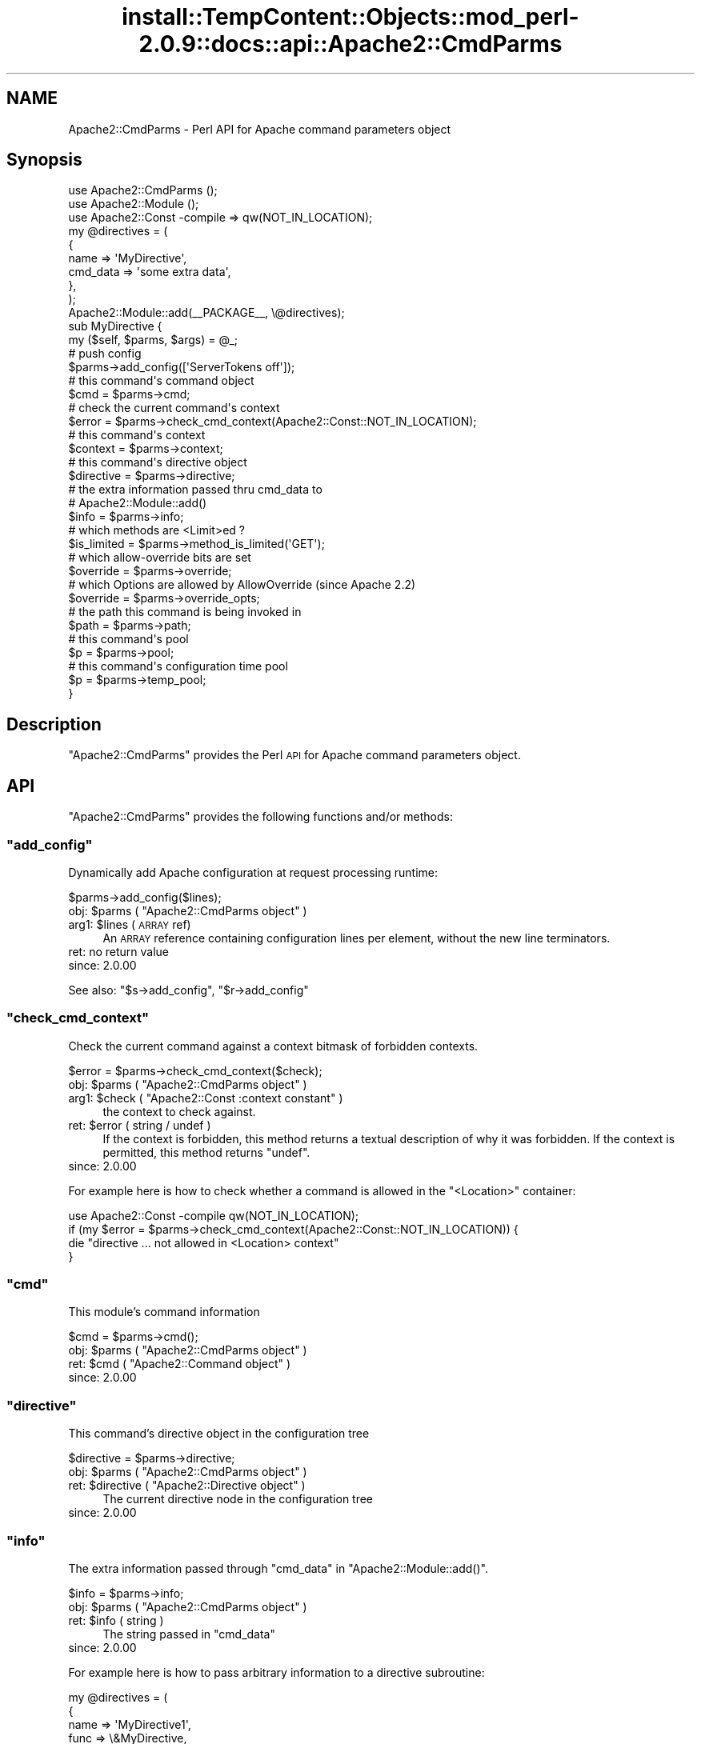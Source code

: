 .\" Automatically generated by Pod::Man 4.11 (Pod::Simple 3.35)
.\"
.\" Standard preamble:
.\" ========================================================================
.de Sp \" Vertical space (when we can't use .PP)
.if t .sp .5v
.if n .sp
..
.de Vb \" Begin verbatim text
.ft CW
.nf
.ne \\$1
..
.de Ve \" End verbatim text
.ft R
.fi
..
.\" Set up some character translations and predefined strings.  \*(-- will
.\" give an unbreakable dash, \*(PI will give pi, \*(L" will give a left
.\" double quote, and \*(R" will give a right double quote.  \*(C+ will
.\" give a nicer C++.  Capital omega is used to do unbreakable dashes and
.\" therefore won't be available.  \*(C` and \*(C' expand to `' in nroff,
.\" nothing in troff, for use with C<>.
.tr \(*W-
.ds C+ C\v'-.1v'\h'-1p'\s-2+\h'-1p'+\s0\v'.1v'\h'-1p'
.ie n \{\
.    ds -- \(*W-
.    ds PI pi
.    if (\n(.H=4u)&(1m=24u) .ds -- \(*W\h'-12u'\(*W\h'-12u'-\" diablo 10 pitch
.    if (\n(.H=4u)&(1m=20u) .ds -- \(*W\h'-12u'\(*W\h'-8u'-\"  diablo 12 pitch
.    ds L" ""
.    ds R" ""
.    ds C` ""
.    ds C' ""
'br\}
.el\{\
.    ds -- \|\(em\|
.    ds PI \(*p
.    ds L" ``
.    ds R" ''
.    ds C`
.    ds C'
'br\}
.\"
.\" Escape single quotes in literal strings from groff's Unicode transform.
.ie \n(.g .ds Aq \(aq
.el       .ds Aq '
.\"
.\" If the F register is >0, we'll generate index entries on stderr for
.\" titles (.TH), headers (.SH), subsections (.SS), items (.Ip), and index
.\" entries marked with X<> in POD.  Of course, you'll have to process the
.\" output yourself in some meaningful fashion.
.\"
.\" Avoid warning from groff about undefined register 'F'.
.de IX
..
.nr rF 0
.if \n(.g .if rF .nr rF 1
.if (\n(rF:(\n(.g==0)) \{\
.    if \nF \{\
.        de IX
.        tm Index:\\$1\t\\n%\t"\\$2"
..
.        if !\nF==2 \{\
.            nr % 0
.            nr F 2
.        \}
.    \}
.\}
.rr rF
.\"
.\" Accent mark definitions (@(#)ms.acc 1.5 88/02/08 SMI; from UCB 4.2).
.\" Fear.  Run.  Save yourself.  No user-serviceable parts.
.    \" fudge factors for nroff and troff
.if n \{\
.    ds #H 0
.    ds #V .8m
.    ds #F .3m
.    ds #[ \f1
.    ds #] \fP
.\}
.if t \{\
.    ds #H ((1u-(\\\\n(.fu%2u))*.13m)
.    ds #V .6m
.    ds #F 0
.    ds #[ \&
.    ds #] \&
.\}
.    \" simple accents for nroff and troff
.if n \{\
.    ds ' \&
.    ds ` \&
.    ds ^ \&
.    ds , \&
.    ds ~ ~
.    ds /
.\}
.if t \{\
.    ds ' \\k:\h'-(\\n(.wu*8/10-\*(#H)'\'\h"|\\n:u"
.    ds ` \\k:\h'-(\\n(.wu*8/10-\*(#H)'\`\h'|\\n:u'
.    ds ^ \\k:\h'-(\\n(.wu*10/11-\*(#H)'^\h'|\\n:u'
.    ds , \\k:\h'-(\\n(.wu*8/10)',\h'|\\n:u'
.    ds ~ \\k:\h'-(\\n(.wu-\*(#H-.1m)'~\h'|\\n:u'
.    ds / \\k:\h'-(\\n(.wu*8/10-\*(#H)'\z\(sl\h'|\\n:u'
.\}
.    \" troff and (daisy-wheel) nroff accents
.ds : \\k:\h'-(\\n(.wu*8/10-\*(#H+.1m+\*(#F)'\v'-\*(#V'\z.\h'.2m+\*(#F'.\h'|\\n:u'\v'\*(#V'
.ds 8 \h'\*(#H'\(*b\h'-\*(#H'
.ds o \\k:\h'-(\\n(.wu+\w'\(de'u-\*(#H)/2u'\v'-.3n'\*(#[\z\(de\v'.3n'\h'|\\n:u'\*(#]
.ds d- \h'\*(#H'\(pd\h'-\w'~'u'\v'-.25m'\f2\(hy\fP\v'.25m'\h'-\*(#H'
.ds D- D\\k:\h'-\w'D'u'\v'-.11m'\z\(hy\v'.11m'\h'|\\n:u'
.ds th \*(#[\v'.3m'\s+1I\s-1\v'-.3m'\h'-(\w'I'u*2/3)'\s-1o\s+1\*(#]
.ds Th \*(#[\s+2I\s-2\h'-\w'I'u*3/5'\v'-.3m'o\v'.3m'\*(#]
.ds ae a\h'-(\w'a'u*4/10)'e
.ds Ae A\h'-(\w'A'u*4/10)'E
.    \" corrections for vroff
.if v .ds ~ \\k:\h'-(\\n(.wu*9/10-\*(#H)'\s-2\u~\d\s+2\h'|\\n:u'
.if v .ds ^ \\k:\h'-(\\n(.wu*10/11-\*(#H)'\v'-.4m'^\v'.4m'\h'|\\n:u'
.    \" for low resolution devices (crt and lpr)
.if \n(.H>23 .if \n(.V>19 \
\{\
.    ds : e
.    ds 8 ss
.    ds o a
.    ds d- d\h'-1'\(ga
.    ds D- D\h'-1'\(hy
.    ds th \o'bp'
.    ds Th \o'LP'
.    ds ae ae
.    ds Ae AE
.\}
.rm #[ #] #H #V #F C
.\" ========================================================================
.\"
.IX Title "install::TempContent::Objects::mod_perl-2.0.9::docs::api::Apache2::CmdParms 3"
.TH install::TempContent::Objects::mod_perl-2.0.9::docs::api::Apache2::CmdParms 3 "2015-06-18" "perl v5.30.2" "User Contributed Perl Documentation"
.\" For nroff, turn off justification.  Always turn off hyphenation; it makes
.\" way too many mistakes in technical documents.
.if n .ad l
.nh
.SH "NAME"
Apache2::CmdParms \- Perl API for Apache command parameters object
.SH "Synopsis"
.IX Header "Synopsis"
.Vb 3
\&  use Apache2::CmdParms ();
\&  use Apache2::Module ();
\&  use Apache2::Const \-compile => qw(NOT_IN_LOCATION);
\&  
\&  my @directives = (
\&    {
\&      name => \*(AqMyDirective\*(Aq,
\&      cmd_data => \*(Aqsome extra data\*(Aq,
\&    },
\&  );
\&  
\&  Apache2::Module::add(_\|_PACKAGE_\|_, \e@directives);
\&  
\&  sub MyDirective {
\&      my ($self, $parms, $args) = @_;
\&  
\&      # push config
\&      $parms\->add_config([\*(AqServerTokens off\*(Aq]);
\&  
\&      # this command\*(Aqs command object
\&      $cmd = $parms\->cmd;
\&  
\&      # check the current command\*(Aqs context
\&      $error = $parms\->check_cmd_context(Apache2::Const::NOT_IN_LOCATION);
\&  
\&      # this command\*(Aqs context
\&      $context = $parms\->context;
\&  
\&      # this command\*(Aqs directive object
\&      $directive = $parms\->directive;
\&  
\&      # the extra information passed thru cmd_data to
\&      # Apache2::Module::add()
\&      $info = $parms\->info;
\&  
\&      # which methods are <Limit>ed ?
\&      $is_limited = $parms\->method_is_limited(\*(AqGET\*(Aq);
\&  
\&      # which allow\-override bits are set
\&      $override = $parms\->override;
\&  
\&      # which Options are allowed by AllowOverride (since Apache 2.2)
\&      $override = $parms\->override_opts;
\&  
\&      # the path this command is being invoked in
\&      $path = $parms\->path;
\&  
\&      # this command\*(Aqs pool
\&      $p = $parms\->pool;
\&  
\&      # this command\*(Aqs configuration time pool
\&      $p = $parms\->temp_pool;
\&  }
.Ve
.SH "Description"
.IX Header "Description"
\&\f(CW\*(C`Apache2::CmdParms\*(C'\fR provides the Perl \s-1API\s0 for Apache command
parameters object.
.SH "API"
.IX Header "API"
\&\f(CW\*(C`Apache2::CmdParms\*(C'\fR provides the following functions and/or methods:
.ie n .SS """add_config"""
.el .SS "\f(CWadd_config\fP"
.IX Subsection "add_config"
Dynamically add Apache configuration at request processing runtime:
.PP
.Vb 1
\&  $parms\->add_config($lines);
.Ve
.ie n .IP "obj: $parms ( ""Apache2::CmdParms object"" )" 4
.el .IP "obj: \f(CW$parms\fR ( \f(CWApache2::CmdParms object\fR )" 4
.IX Item "obj: $parms ( Apache2::CmdParms object )"
.PD 0
.ie n .IP "arg1: $lines (\s-1ARRAY\s0 ref)" 4
.el .IP "arg1: \f(CW$lines\fR (\s-1ARRAY\s0 ref)" 4
.IX Item "arg1: $lines (ARRAY ref)"
.PD
An \s-1ARRAY\s0 reference containing configuration lines per element, without
the new line terminators.
.IP "ret: no return value" 4
.IX Item "ret: no return value"
.PD 0
.IP "since: 2.0.00" 4
.IX Item "since: 2.0.00"
.PD
.PP
See also:
\&\f(CW\*(C`$s\->add_config\*(C'\fR,
\&\f(CW\*(C`$r\->add_config\*(C'\fR
.ie n .SS """check_cmd_context"""
.el .SS "\f(CWcheck_cmd_context\fP"
.IX Subsection "check_cmd_context"
Check the current command against a context bitmask of forbidden contexts.
.PP
.Vb 1
\&  $error = $parms\->check_cmd_context($check);
.Ve
.ie n .IP "obj: $parms ( ""Apache2::CmdParms object"" )" 4
.el .IP "obj: \f(CW$parms\fR ( \f(CWApache2::CmdParms object\fR )" 4
.IX Item "obj: $parms ( Apache2::CmdParms object )"
.PD 0
.ie n .IP "arg1: $check ( ""Apache2::Const :context constant"" )" 4
.el .IP "arg1: \f(CW$check\fR ( \f(CWApache2::Const :context constant\fR )" 4
.IX Item "arg1: $check ( Apache2::Const :context constant )"
.PD
the context to check against.
.ie n .IP "ret: $error ( string / undef )" 4
.el .IP "ret: \f(CW$error\fR ( string / undef )" 4
.IX Item "ret: $error ( string / undef )"
If the context is forbidden, this method returns a textual description
of why it was forbidden. If the context is permitted, this method returns
\&\f(CW\*(C`undef\*(C'\fR.
.IP "since: 2.0.00" 4
.IX Item "since: 2.0.00"
.PP
For example here is how to check whether a command is allowed in the
\&\f(CW\*(C`<Location>\*(C'\fR container:
.PP
.Vb 4
\&  use Apache2::Const \-compile qw(NOT_IN_LOCATION);
\&  if (my $error = $parms\->check_cmd_context(Apache2::Const::NOT_IN_LOCATION)) {
\&      die "directive ... not allowed in <Location> context"
\&  }
.Ve
.ie n .SS """cmd"""
.el .SS "\f(CWcmd\fP"
.IX Subsection "cmd"
This module's command information
.PP
.Vb 1
\&  $cmd = $parms\->cmd();
.Ve
.ie n .IP "obj: $parms ( ""Apache2::CmdParms object"" )" 4
.el .IP "obj: \f(CW$parms\fR ( \f(CWApache2::CmdParms object\fR )" 4
.IX Item "obj: $parms ( Apache2::CmdParms object )"
.PD 0
.ie n .IP "ret: $cmd ( ""Apache2::Command object"" )" 4
.el .IP "ret: \f(CW$cmd\fR ( \f(CWApache2::Command object\fR )" 4
.IX Item "ret: $cmd ( Apache2::Command object )"
.IP "since: 2.0.00" 4
.IX Item "since: 2.0.00"
.PD
.ie n .SS """directive"""
.el .SS "\f(CWdirective\fP"
.IX Subsection "directive"
This command's directive object in the configuration tree
.PP
.Vb 1
\&  $directive = $parms\->directive;
.Ve
.ie n .IP "obj: $parms ( ""Apache2::CmdParms object"" )" 4
.el .IP "obj: \f(CW$parms\fR ( \f(CWApache2::CmdParms object\fR )" 4
.IX Item "obj: $parms ( Apache2::CmdParms object )"
.PD 0
.ie n .IP "ret: $directive ( ""Apache2::Directive object"" )" 4
.el .IP "ret: \f(CW$directive\fR ( \f(CWApache2::Directive object\fR )" 4
.IX Item "ret: $directive ( Apache2::Directive object )"
.PD
The current directive node in the configuration tree
.IP "since: 2.0.00" 4
.IX Item "since: 2.0.00"
.ie n .SS """info"""
.el .SS "\f(CWinfo\fP"
.IX Subsection "info"
The extra information passed through \f(CW\*(C`cmd_data\*(C'\fR in
\&\f(CW\*(C`Apache2::Module::add()\*(C'\fR.
.PP
.Vb 1
\&  $info = $parms\->info;
.Ve
.ie n .IP "obj: $parms ( ""Apache2::CmdParms object"" )" 4
.el .IP "obj: \f(CW$parms\fR ( \f(CWApache2::CmdParms object\fR )" 4
.IX Item "obj: $parms ( Apache2::CmdParms object )"
.PD 0
.ie n .IP "ret: $info ( string )" 4
.el .IP "ret: \f(CW$info\fR ( string )" 4
.IX Item "ret: $info ( string )"
.PD
The string passed in \f(CW\*(C`cmd_data\*(C'\fR
.IP "since: 2.0.00" 4
.IX Item "since: 2.0.00"
.PP
For example here is how to pass arbitrary information to a directive
subroutine:
.PP
.Vb 10
\&  my @directives = (
\&    {
\&      name => \*(AqMyDirective1\*(Aq,
\&      func => \e&MyDirective,
\&      cmd_data => \*(AqOne\*(Aq,
\&    },
\&    {
\&      name => \*(AqMyDirective2\*(Aq,
\&      func => \e&MyDirective,
\&      cmd_data => \*(AqTwo\*(Aq,
\&    },
\&  );
\&  Apache2::Module::add(_\|_PACKAGE_\|_, \e@directives);
\&  
\&  sub MyDirective {
\&    my ($self, $parms, $args) = @_;
\&    my $info = $parms\->info;
\&  }
.Ve
.PP
In this example \f(CW$info\fR will either be \f(CW\*(AqOne\*(Aq\fR or \f(CW\*(AqTwo\*(Aq\fR depending
on whether the directive was called as \fIMyDirective1\fR or
\&\fIMyDirective2\fR.
.ie n .SS """method_is_limited"""
.el .SS "\f(CWmethod_is_limited\fP"
.IX Subsection "method_is_limited"
Discover if a method is <Limit>ed in the current scope
.PP
.Vb 1
\&  $is_limited = $parms\->method_is_limited($method);
.Ve
.ie n .IP "obj: $parms ( ""Apache2::CmdParms object"" )" 4
.el .IP "obj: \f(CW$parms\fR ( \f(CWApache2::CmdParms object\fR )" 4
.IX Item "obj: $parms ( Apache2::CmdParms object )"
.PD 0
.ie n .IP "arg1: $method (string)" 4
.el .IP "arg1: \f(CW$method\fR (string)" 4
.IX Item "arg1: $method (string)"
.PD
The name of the method to check for
.ie n .IP "ret: $is_limited ( boolean )" 4
.el .IP "ret: \f(CW$is_limited\fR ( boolean )" 4
.IX Item "ret: $is_limited ( boolean )"
.PD 0
.IP "since: 2.0.00" 4
.IX Item "since: 2.0.00"
.PD
.PP
For example, to check if the \f(CW\*(C`GET\*(C'\fR method is being
\&\f(CW\*(C`<Limit>\*(C'\fRed in the current scope, do:
.PP
.Vb 3
\&  if ($parms\->method_is_limited(\*(AqGET\*(Aq) {
\&      die "...";
\&  }
.Ve
.ie n .SS """override"""
.el .SS "\f(CWoverride\fP"
.IX Subsection "override"
Which allow-override bits are set (\f(CW\*(C`AllowOverride\*(C'\fR directive)
.PP
.Vb 1
\&  $override = $parms\->override;
.Ve
.ie n .IP "obj: $parms ( ""Apache2::CmdParms object"" )" 4
.el .IP "obj: \f(CW$parms\fR ( \f(CWApache2::CmdParms object\fR )" 4
.IX Item "obj: $parms ( Apache2::CmdParms object )"
.PD 0
.ie n .IP "ret: $override ( bitmask )" 4
.el .IP "ret: \f(CW$override\fR ( bitmask )" 4
.IX Item "ret: $override ( bitmask )"
.PD
the allow-override bits bitmask, which can be tested against
\&\f(CW\*(C`Apache2::Const :override
constants\*(C'\fR.
.IP "since: 2.0.00" 4
.IX Item "since: 2.0.00"
.PP
For example to check that the \f(CW\*(C`AllowOverride\*(C'\fR's \f(CW\*(C`AuthConfig\*(C'\fR and
\&\f(CW\*(C`FileInfo\*(C'\fR options are enabled for this command, do:
.PP
.Vb 6
\&  use Apache2::Const \-compile qw(:override);
\&  $wanted = Apache2::Const::OR_AUTHCFG | Apache2::Const::OR_FILEINFO;
\&  $masked = $parms\->override & $wanted;
\&  unless ($wanted == $masked) {
\&      die "...";
\&  }
.Ve
.ie n .SS """override_opts"""
.el .SS "\f(CWoverride_opts\fP"
.IX Subsection "override_opts"
Which options are allowed to be overridden by \f(CW\*(C`.htaccess\*(C'\fR files. This is
set by \f(CW\*(C`AllowOverride Options=...\*(C'\fR.
.PP
.Vb 1
\&  $override_opts = $parms\->override_opts;
.Ve
.PP
Enabling single options was introduced with Apache 2.2. For Apache 2.0 this
function simply returns a bitmask with all options allowed.
.ie n .IP "obj: $parms ( ""Apache2::CmdParms object"" )" 4
.el .IP "obj: \f(CW$parms\fR ( \f(CWApache2::CmdParms object\fR )" 4
.IX Item "obj: $parms ( Apache2::CmdParms object )"
.PD 0
.ie n .IP "ret: $override_opts ( bitmask )" 4
.el .IP "ret: \f(CW$override_opts\fR ( bitmask )" 4
.IX Item "ret: $override_opts ( bitmask )"
.PD
the bitmask, which can be tested against
\&\f(CW\*(C`Apache2::Const :options
constants\*(C'\fR.
.IP "since: 2.0.3" 4
.IX Item "since: 2.0.3"
.ie n .SS """path"""
.el .SS "\f(CWpath\fP"
.IX Subsection "path"
The current pathname/location/match of the block this command is in
.PP
.Vb 1
\&  $path = $parms\->path;
.Ve
.ie n .IP "obj: $parms ( ""Apache2::CmdParms object"" )" 4
.el .IP "obj: \f(CW$parms\fR ( \f(CWApache2::CmdParms object\fR )" 4
.IX Item "obj: $parms ( Apache2::CmdParms object )"
.PD 0
.ie n .IP "ret: $path ( string / ""undef"" )" 4
.el .IP "ret: \f(CW$path\fR ( string / \f(CWundef\fR )" 4
.IX Item "ret: $path ( string / undef )"
.PD
If configuring for a block like <Location>,
<LocationMatch>, <Directory>, etc., the pathname part
of that directive. Otherwise, \f(CW\*(C`undef\*(C'\fR is returned.
.IP "since: 2.0.00" 4
.IX Item "since: 2.0.00"
.PP
For example for a container block:
.PP
.Vb 3
\&  <Location /foo>
\&  ...
\&  </Location>
.Ve
.PP
\&\fI'/foo'\fR will be returned.
.ie n .SS """pool"""
.el .SS "\f(CWpool\fP"
.IX Subsection "pool"
Pool associated with this command
.PP
.Vb 1
\&  $p = $parms\->pool;
.Ve
.ie n .IP "obj: $parms ( ""Apache2::CmdParms object"" )" 4
.el .IP "obj: \f(CW$parms\fR ( \f(CWApache2::CmdParms object\fR )" 4
.IX Item "obj: $parms ( Apache2::CmdParms object )"
.PD 0
.ie n .IP "ret: $p ( ""APR::Pool object"" )" 4
.el .IP "ret: \f(CW$p\fR ( \f(CWAPR::Pool object\fR )" 4
.IX Item "ret: $p ( APR::Pool object )"
.IP "since: 2.0.00" 4
.IX Item "since: 2.0.00"
.PD
.ie n .SS """server"""
.el .SS "\f(CWserver\fP"
.IX Subsection "server"
The (vhost) server this command was defined in \fIhttpd.conf\fR
.PP
.Vb 1
\&  $s = $parms\->server;
.Ve
.ie n .IP "obj: $parms ( ""Apache2::CmdParms object"" )" 4
.el .IP "obj: \f(CW$parms\fR ( \f(CWApache2::CmdParms object\fR )" 4
.IX Item "obj: $parms ( Apache2::CmdParms object )"
.PD 0
.ie n .IP "ret: $s ( ""Apache2::Server object"" )" 4
.el .IP "ret: \f(CW$s\fR ( \f(CWApache2::Server object\fR )" 4
.IX Item "ret: $s ( Apache2::Server object )"
.IP "since: 2.0.00" 4
.IX Item "since: 2.0.00"
.PD
.ie n .SS """temp_pool"""
.el .SS "\f(CWtemp_pool\fP"
.IX Subsection "temp_pool"
Pool for scratch memory; persists during configuration, but destroyed
before the first request is served.
.PP
.Vb 1
\&  $temp_pool = $parms\->temp_pool;
.Ve
.ie n .IP "obj: $parms ( ""Apache2::CmdParms object"" )" 4
.el .IP "obj: \f(CW$parms\fR ( \f(CWApache2::CmdParms object\fR )" 4
.IX Item "obj: $parms ( Apache2::CmdParms object )"
.PD 0
.ie n .IP "ret: $temp_pool ( ""APR::Pool object"" )" 4
.el .IP "ret: \f(CW$temp_pool\fR ( \f(CWAPR::Pool object\fR )" 4
.IX Item "ret: $temp_pool ( APR::Pool object )"
.IP "since: 2.0.00" 4
.IX Item "since: 2.0.00"
.PD
.PP
Most likely you shouldn't use this pool object, unless you know what
you are doing. Use \f(CW\*(C`$parms\->pool\*(C'\fR instead.
.SH "Unsupported API"
.IX Header "Unsupported API"
\&\f(CW\*(C`Apache2::CmdParms\*(C'\fR also provides auto-generated Perl interface for
a few other methods which aren't tested at the moment and therefore
their \s-1API\s0 is a subject to change. These methods will be finalized
later as a need arises. If you want to rely on any of the following
methods please contact the the mod_perl development mailing
list so we can help each other take the steps necessary
to shift the method to an officially supported \s-1API.\s0
.ie n .SS """context"""
.el .SS "\f(CWcontext\fP"
.IX Subsection "context"
Get context containing pointers to modules' per-dir
config structures.
.PP
.Vb 1
\&  $context = $parms\->context;
.Ve
.ie n .IP "obj: $parms ( ""Apache2::CmdParms object"" )" 4
.el .IP "obj: \f(CW$parms\fR ( \f(CWApache2::CmdParms object\fR )" 4
.IX Item "obj: $parms ( Apache2::CmdParms object )"
.PD 0
.ie n .IP "ret: $newval ( ""Apache2::ConfVector object"" )" 4
.el .IP "ret: \f(CW$newval\fR ( \f(CWApache2::ConfVector object\fR )" 4
.IX Item "ret: $newval ( Apache2::ConfVector object )"
.PD
Returns the commands' per-dir config structures
.IP "since: 2.0.00" 4
.IX Item "since: 2.0.00"
.SH "See Also"
.IX Header "See Also"
mod_perl 2.0 documentation.
.SH "Copyright"
.IX Header "Copyright"
mod_perl 2.0 and its core modules are copyrighted under
The Apache Software License, Version 2.0.
.SH "Authors"
.IX Header "Authors"
The mod_perl development team and numerous
contributors.
